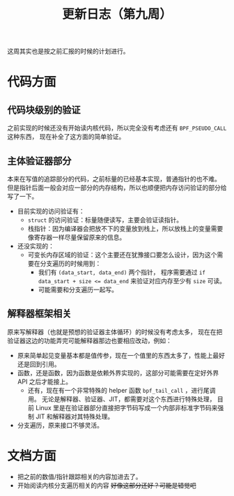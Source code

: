#+title: 更新日志（第九周）

这周其实也是按之前汇报的时候的计划进行。

* 代码方面

** 代码块级别的验证

之前实现的时候还没有开始读内核代码，所以完全没有考虑还有 =BPF_PSEUDO_CALL= 这种东西，
现在补全了这方面的简单验证。

** 主体验证器部分

本来在写值的追踪部分的代码，之前标量的已经基本实现，普通指针的也不难。
但是指针后面一般会对应一部分的内存结构，所以也顺便把内存访问验证的部分给写了一下。

- 目前实现的访问验证有：
  - =struct= 的访问验证：标量随便读写，主要会验证读指针。
  - 栈指针：因为编译器会把放不下的变量放到栈上，所以放栈上的变量需要像寄存器一样尽量保留原来的信息。
- 还没实现的：
  - 可变长内存区域的验证：这个主要还在犹豫接口要怎么设计，因为这个需要在分支遍历的时候用到：
    - 我们有 ~(data_start, data_end)~ 两个指针，
      程序需要通过 ~if data_start + size <= data_end~ 来验证对应内存至少有 =size= 可读。
    - 可能需要和分支遍历一起写。

** 解释器框架相关

原来写解释器（也就是预想的验证器主体循环）的时候没有考虑太多，
现在在把验证器这边的功能弄完可能解释器那边也要相应改动，例如：

- 原来简单起见变量基本都是值传参，现在一个值里的东西太多了，性能上最好还是回到引用。
- 函数，还是函数，因为函数是依赖外界实现的，这部分可能需要在定好外界 API 之后才能接上。
  - 还有，现在有一个非常特殊的 helper 函数 =bpf_tail_call= ，进行尾调用。
    无论是解释器、验证器、JIT，都需要对这个东西进行特殊处理，
    目前 Linux 里是在验证器部分直接把字节码写成一个内部非标准字节码来强制 JIT 和解释器对其特殊处理。
- 分支遍历，原来接口不够灵活。

* 文档方面

- 把之前的数值/指针跟踪相关的内容加进去了。
- 开始阅读内核分支遍历相关的内容 +好像这部分还好？可能是错觉吧+
